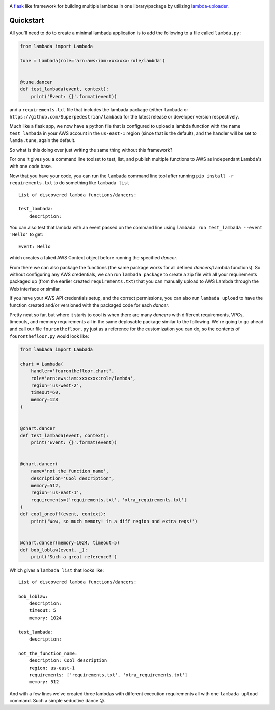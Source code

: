 .. image:: https://img.shields.io/travis/Superpedestrian/lambada.svg
  :target: https://travis-ci.org/Superpedestrian/lambada
  :alt: Build status
.. image:: https://img.shields.io/coveralls/Superpedestrian/lambada.svg
  :target: https://coveralls.io/r/Superpedestrian/lambada
  :alt: Coverage
.. image:: https://img.shields.io/pypi/v/lambada.svg
  :target: https://pypi.python.org/pypi/lambada
  :alt: 'PyPI Package'
.. image:: https://readthedocs.org/projects/lambada/badge/?version=latest
  :target: http://lambada.readthedocs.io/en/latest/?badge=latest
  :alt: Latest Documentation
.. image:: https://readthedocs.org/projects/lambada/badge/?version=release
  :target: :target: http://lambada.readthedocs.io/en/latest/?badge=release
  :alt: Release Documentation


A `flask <http://flask.pocoo.org>`_ like framework for building
multiple lambdas in one library/package by utilizing `lambda-uploader
<https://pypi.python.org/pypi/lambda-uploader>`_.


Quickstart
==========


All you'll need to do to create a minimal lambada application is to
add the following to a file called ``lambda.py`` :

.. code-block:: python

    from lambada import Lambada

    tune = Lambada(role='arn:aws:iam:xxxxxxx:role/lambda')


    @tune.dancer
    def test_lambada(event, context):
        print('Event: {}'.format(event))

and a ``requirements.txt`` file that includes the lambada package
(either ``lambada`` or ``https://github.com/Superpedestrian/lambada``
for the latest release or developer version respectively.

Much like a flask app, we now have a python file that is configured to
upload a lambda function with the name ``test_lambada`` in your AWS
account in the ``us-east-1`` region (since that is the default), and
the handler will be set to ``lamda.tune``, again the default.

So what is this doing over just writing the same thing without this framework?

For one it gives you a command line toolset to test, list, and publish
multiple functions to AWS as independant Lambda's with one code base.

Now that you have your code, you can run the ``lambada`` command line
tool after running ``pip install -r requirements.txt`` to do something
like ``lambada list``

::

    List of discovered lambda functions/dancers:

    test_lambada:
        description:

You can also test that lambda with an event passed on the command line
using ``lambada run test_lambada --event 'Hello'`` to get:

::

    Event: Hello

which creates a faked AWS Context object before running the specified
*dancer*.

From there we can also package the functions (the same package works
for all defined *dancers*/Lambda functions).  So without configuring any AWS credentials,
we can run ``lambada package`` to create a zip file with all your
requirements packaged up (from the earlier created
``requirements.txt``) that you can manually upload to AWS Lambda through
the Web interface or similar.

If you have your AWS API credentials setup, and the correct
permissions, you can also run ``lambada upload`` to have the function
created and/or versioned with the packaged code for each *dancer*.

Pretty neat so far, but where it starts to cool is when there are many
*dancers* with different requirements, VPCs, timeouts, and memory
requirements all in the same deployable package similar to the
following.  We're going to go ahead and call our file
``fouronthefloor.py`` just as a reference for the customization you
can do, so the contents of ``fouronthefloor.py`` would look like:

.. code-block:: python

    from lambada import Lambada

    chart = Lambada(
        handler='fouronthefloor.chart',
        role='arn:aws:iam:xxxxxxx:role/lambda',
        region='us-west-2',
        timeout=60,
        memory=128
    )


    @chart.dancer
    def test_lambada(event, context):
        print('Event: {}'.format(event))


    @chart.dancer(
        name='not_the_function_name',
        description='Cool description',
        memory=512,
        region='us-east-1',
        requirements=['requirements.txt', 'xtra_requirements.txt']
    )
    def cool_oneoff(event, context):
        print('Wow, so much memory! in a diff region and extra reqs!')


    @chart.dancer(memory=1024, timeout=5)
    def bob_loblaw(event, _):
        print('Such a great reference!')

Which gives a ``lambada list`` that looks like:

::

    List of discovered lambda functions/dancers:

    bob_loblaw:
        description:
        timeout: 5
        memory: 1024

    test_lambada:
        description:

    not_the_function_name:
        description: Cool description
        region: us-east-1
        requirements: ['requirements.txt', 'xtra_requirements.txt']
        memory: 512
                
And with a few lines we've created three lambdas with different execution
requirements all with one ``lambada upload`` command. Such a simple
seductive dance 😜.
